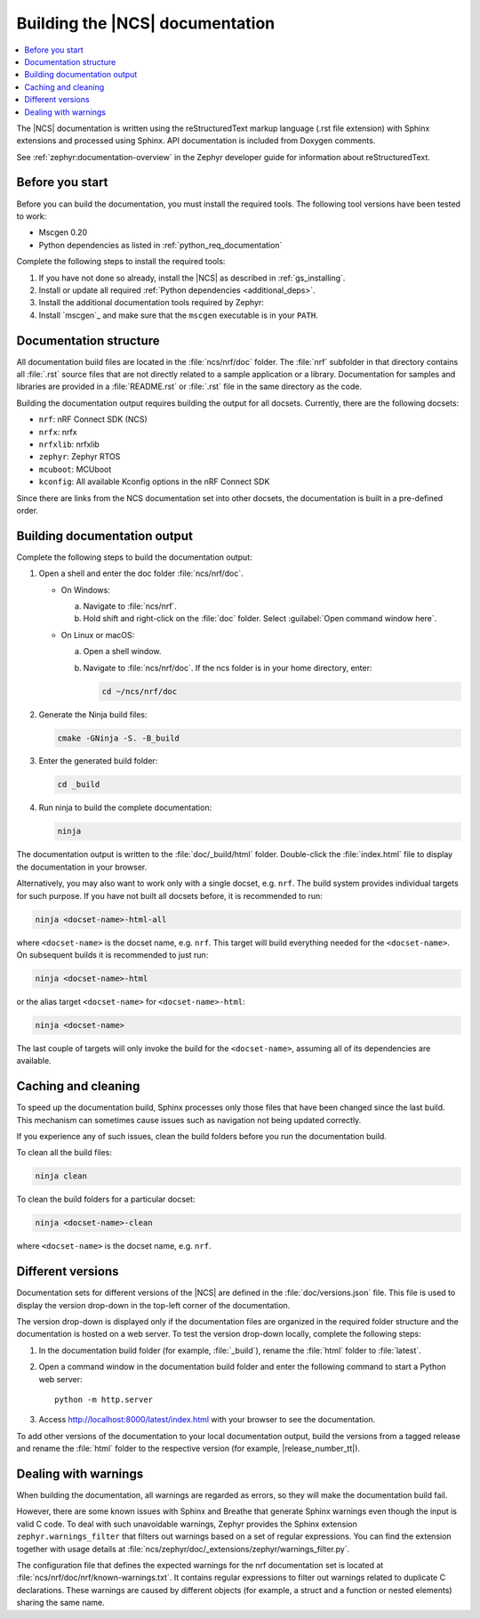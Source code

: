 .. _doc_build:

Building the |NCS| documentation
################################

.. contents::
   :local:
   :depth: 2

The |NCS| documentation is written using the reStructuredText markup language (.rst file extension) with Sphinx extensions and processed using Sphinx.
API documentation is included from Doxygen comments.

See :ref:`zephyr:documentation-overview` in the Zephyr developer guide for information about reStructuredText.


Before you start
****************

Before you can build the documentation, you must install the required tools.
The following tool versions have been tested to work:

.. ncs-include:: README.rst
   :docset: zephyr
   :auto-dedent:
   :start-after: tested to run with:
   :end-before: * All Python dependencies

* Mscgen 0.20
* Python dependencies as listed in :ref:`python_req_documentation`

Complete the following steps to install the required tools:

1. If you have not done so already, install the |NCS| as described in :ref:`gs_installing`.
#. Install or update all required :ref:`Python dependencies <additional_deps>`.
#. Install the additional documentation tools required by Zephyr:

   .. ncs-include:: README.rst
      :docset: zephyr
      :auto-dedent:
      :start-after: .. doc_processors_installation_start
      :end-before: .. doc_processors_installation_end

#. Install `mscgen`_ and make sure that the ``mscgen`` executable is in your ``PATH``.


Documentation structure
***********************

All documentation build files are located in the :file:`ncs/nrf/doc` folder.
The :file:`nrf` subfolder in that directory contains all :file:`.rst` source files that are not directly related to a sample application or a library.
Documentation for samples and libraries are provided in a :file:`README.rst` or :file:`.rst` file in the same directory as the code.

Building the documentation output requires building the output for all docsets.
Currently, there are the following docsets:

- ``nrf``: nRF Connect SDK (NCS)
- ``nrfx``: nrfx
- ``nrfxlib``: nrfxlib
- ``zephyr``: Zephyr RTOS
- ``mcuboot``: MCUboot
- ``kconfig``: All available Kconfig options in the nRF Connect SDK

Since there are links from the NCS documentation set into other docsets, the
documentation is built in a pre-defined order.

Building documentation output
*****************************

Complete the following steps to build the documentation output:

1. Open a shell and enter the doc folder :file:`ncs/nrf/doc`.

   * On Windows:

     a. Navigate to :file:`ncs/nrf`.
     #. Hold shift and right-click on the :file:`doc` folder.
        Select :guilabel:`Open command window here`.

   * On Linux or macOS:

     a. Open a shell window.
     #. Navigate to :file:`ncs/nrf/doc`.
        If the ncs folder is in your home directory, enter:

        .. code-block:: console

           cd ~/ncs/nrf/doc

#. Generate the Ninja build files:

   .. code-block:: console

      cmake -GNinja -S. -B_build

#. Enter the generated build folder:

   .. code-block:: console

      cd _build

#. Run ninja to build the complete documentation:

   .. code-block:: console

      ninja

The documentation output is written to the :file:`doc/_build/html` folder.
Double-click the :file:`index.html` file to display the documentation in your browser.

Alternatively, you may also want to work only with a single docset, e.g. ``nrf``.
The build system provides individual targets for such purpose.
If you have not built all docsets before, it is recommended to run:

.. code-block:: console

   ninja <docset-name>-html-all

where ``<docset-name>`` is the docset name, e.g. ``nrf``.
This target will build everything needed for the ``<docset-name>``.
On subsequent builds it is recommended to just run:

.. code-block:: console

   ninja <docset-name>-html

or the alias target ``<docset-name>`` for ``<docset-name>-html``:

.. code-block:: console

   ninja <docset-name>

The last couple of targets will only invoke the build for the ``<docset-name>``, assuming all of its dependencies are available.

.. _caching_and_cleaning:

Caching and cleaning
********************

To speed up the documentation build, Sphinx processes only those files that have been changed since the last build.
This mechanism can sometimes cause issues such as navigation not being updated correctly.

If you experience any of such issues, clean the build folders before you run the documentation build.

To clean all the build files:

.. code-block:: console

   ninja clean

To clean the build folders for a particular docset:

.. code-block:: console

   ninja <docset-name>-clean

where ``<docset-name>`` is the docset name, e.g. ``nrf``.

Different versions
******************

Documentation sets for different versions of the |NCS| are defined in the :file:`doc/versions.json` file.
This file is used to display the version drop-down in the top-left corner of the documentation.

The version drop-down is displayed only if the documentation files are organized in the required folder structure and the documentation is hosted on a web server.
To test the version drop-down locally, complete the following steps:

1. In the documentation build folder (for example, :file:`_build`), rename the :file:`html` folder to :file:`latest`.
#. Open a command window in the documentation build folder and enter the following command to start a Python web server::

      python -m http.server

#. Access http://localhost:8000/latest/index.html with your browser to see the documentation.

To add other versions of the documentation to your local documentation output, build the versions from a tagged release and rename the :file:`html` folder to the respective version (for example, |release_number_tt|).

Dealing with warnings
*********************

When building the documentation, all warnings are regarded as errors, so they will make the documentation build fail.

However, there are some known issues with Sphinx and Breathe that generate Sphinx warnings even though the input is valid C code.
To deal with such unavoidable warnings, Zephyr provides the Sphinx extension ``zephyr.warnings_filter`` that filters out warnings based on a set of regular expressions.
You can find the extension together with usage details at :file:`ncs/zephyr/doc/_extensions/zephyr/warnings_filter.py`.

The configuration file that defines the expected warnings for the nrf documentation set is located at :file:`ncs/nrf/doc/nrf/known-warnings.txt`.
It contains regular expressions to filter out warnings related to duplicate C declarations.
These warnings are caused by different objects (for example, a struct and a function or nested elements) sharing the same name.

